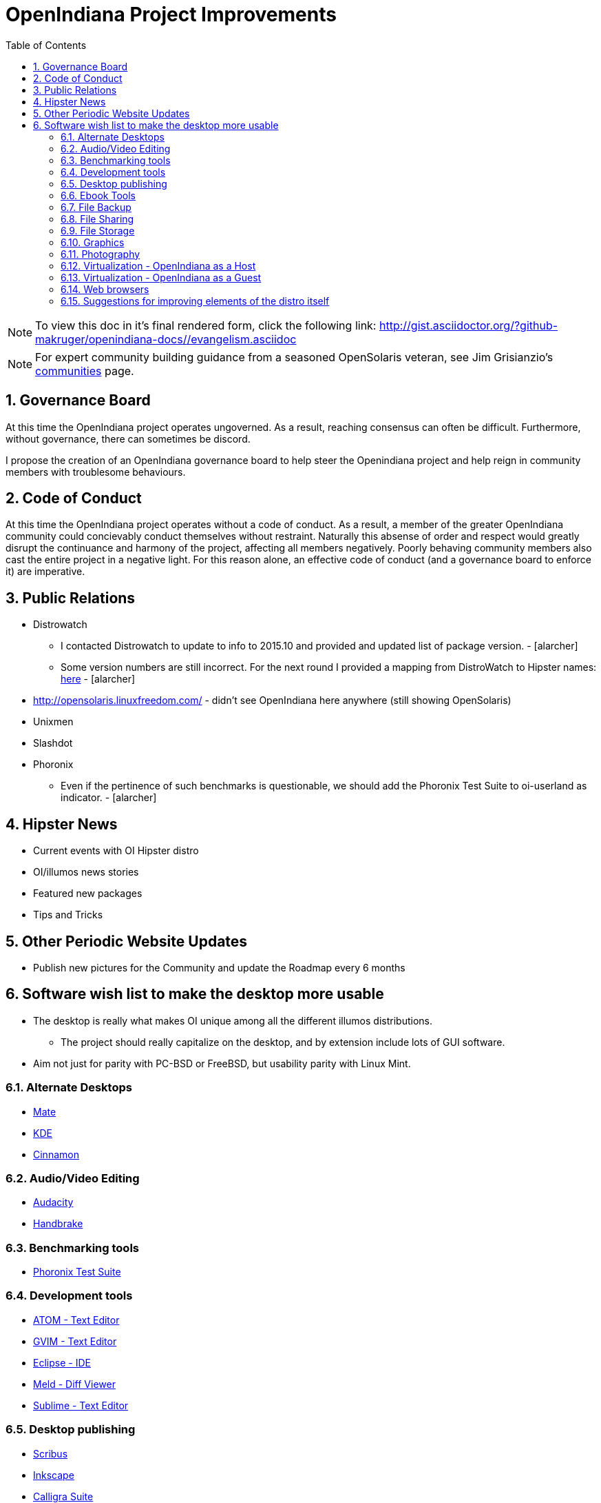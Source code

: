 :sectnums:
:toc: left

= OpenIndiana Project Improvements

[NOTE]
To view this doc in it's final rendered form, click the following link:
http://gist.asciidoctor.org/?github-makruger/openindiana-docs//evangelism.asciidoc

[NOTE]
====
For expert community building guidance from a seasoned OpenSolaris veteran, see Jim Grisianzio's https://jimgrisanzio.wordpress.com/communities/[communities] page.
====

== Governance Board

At this time the OpenIndiana project operates ungoverned.
As a result, reaching consensus can often be difficult.
Furthermore, without governance, there can sometimes be discord.

I propose the creation of an OpenIndiana governance board to help steer the Openindiana project and help reign in community members with troublesome behaviours.

== Code of Conduct

At this time the OpenIndiana project operates without a code of conduct.
As a result, a member of the greater OpenIndiana community could concievably conduct themselves without restraint.
Naturally this absense of order and respect would greatly disrupt the continuance and harmony of the project, affecting all members negatively.
Poorly behaving community members also cast the entire project in a negative light.
For this reason alone, an effective code of conduct (and a governance board to enforce it) are imperative.


== Public Relations
* Distrowatch
** I contacted Distrowatch to update to info to 2015.10 and provided and updated list of package version. - [alarcher] 
** Some version numbers are still incorrect.
For the next round I provided a mapping from DistroWatch to Hipster names:
http://hub.openindiana.ninja/?q=content/distrowatch-openindiana-hipster-packages[here] - [alarcher]
* http://opensolaris.linuxfreedom.com/ - didn't see OpenIndiana here anywhere (still showing OpenSolaris)
* Unixmen
* Slashdot
* Phoronix
** Even if the pertinence of such benchmarks is questionable, we should add the Phoronix Test Suite to oi-userland as indicator. - [alarcher]


== Hipster News
* Current events with OI Hipster distro
* OI/illumos news stories
* Featured new packages
* Tips and Tricks


== Other Periodic Website Updates
* Publish new pictures for the Community and update the Roadmap every 6 months


== Software wish list to make the desktop more usable

* The desktop is really what makes OI unique among all the different illumos distributions. 
** The project should really capitalize on the desktop, and by extension include lots of GUI software.
* Aim not just for parity with PC-BSD or FreeBSD, but usability parity with Linux Mint.


=== Alternate Desktops
* http://mate-desktop.com/[Mate]
* https://www.kde.org/[KDE]
* https://github.com/linuxmint/Cinnamon[Cinnamon]

=== Audio/Video Editing
* http://www.audacityteam.org/[Audacity]
* https://handbrake.fr/[Handbrake]

=== Benchmarking tools
* http://www.phoronix-test-suite.com/[Phoronix Test Suite]

=== Development tools
* https://atom.io/[ATOM - Text Editor]
* http://www.vim.org/[GVIM - Text Editor]
* https://eclipse.org/[Eclipse - IDE]
* http://meldmerge.org/[Meld - Diff Viewer]
* https://www.sublimetext.com/3[Sublime - Text Editor]

=== Desktop publishing
* http://www.scribus.net/[Scribus]
* https://inkscape.org/en/[Inkscape]
* https://www.calligra.org/[Calligra Suite]

=== Ebook Tools
* https://calibre-ebook.com/[Calibre]

=== File Backup
* https://www.code42.com/crashplan/[CrashPlan]

=== File Sharing
* http://deluge-torrent.org/[Deluge]

=== File Storage
* http://www.dropbox.com[dropbox]

=== Graphics
* https://www.blender.org/[Blender]
* https://krita.org/[Krita]
* http://www.xaraxtreme.org/[Xara]
* http://www.povray.org/[POV-Ray]
* http://www.radiance-online.org/[Radiance]

=== Photography
* http://www.darktable.org/[Darktable]
* http://rawtherapee.com/[RawTherapee]
* https://www.digikam.org/[Digikam]
* http://hugin.sourceforge.net/[Hugin]
* https://picasa.google.com/[Picasa]

=== Virtualization - OpenIndiana as a Host
* https://virt-manager.org/[Virt-Manager]
* http://www.ovirt.org/[O-virt]
* https://www.virtualbox.org/[Virtualbox]

=== Virtualization - OpenIndiana as a Guest
* http://www.spice-space.org/[Native Spice Protocol Support for an OpenIndiana Guest OS]
* https://my.vmware.com/web/vmware/details?productId=491&downloadGroup=VMTOOLS1000[Native Vmware tools support for an OpenIndana Guest OS]

=== Web browsers
* http://www.chromium.org/Home[Chromium]

=== Suggestions for improving elements of the distro itself
* Updated Custom desktop background for OI - Perhaps downloads from the website, or included in distro.
* Updated Custom splash screen for grub (or Forth bootloader)

